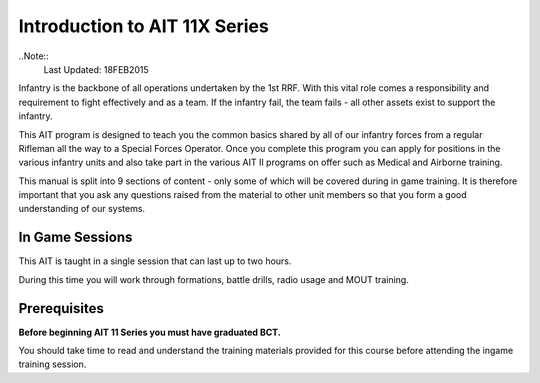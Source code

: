 Introduction to AIT 11X Series
==============================
..Note::
  Last Updated: 18FEB2015

Infantry is the backbone of all operations undertaken by the 1st RRF. With this vital role comes a responsibility and requirement to fight effectively and as a team. If the infantry fail, the team fails - all other assets exist to support the infantry.

This AIT program is designed to teach you the common basics shared by all of our infantry forces from a regular Rifleman all the way to a Special Forces Operator. Once you complete this program you can apply for positions in the various infantry units and also take part in the various AIT II programs on offer such as Medical and Airborne training.

This manual is split into 9 sections of content - only some of which will be covered during in game training. It is therefore important that you ask any questions raised from the material to other unit members so that you form a good understanding of our systems.

In Game Sessions
----------------
This AIT is taught in a single session that can last up to two hours.

During this time you will work through formations, battle drills, radio usage and MOUT training.

Prerequisites
-------------
**Before beginning AIT 11 Series you must have graduated BCT.**

You should take time to read and understand the training materials provided for this course before attending the ingame training session.

